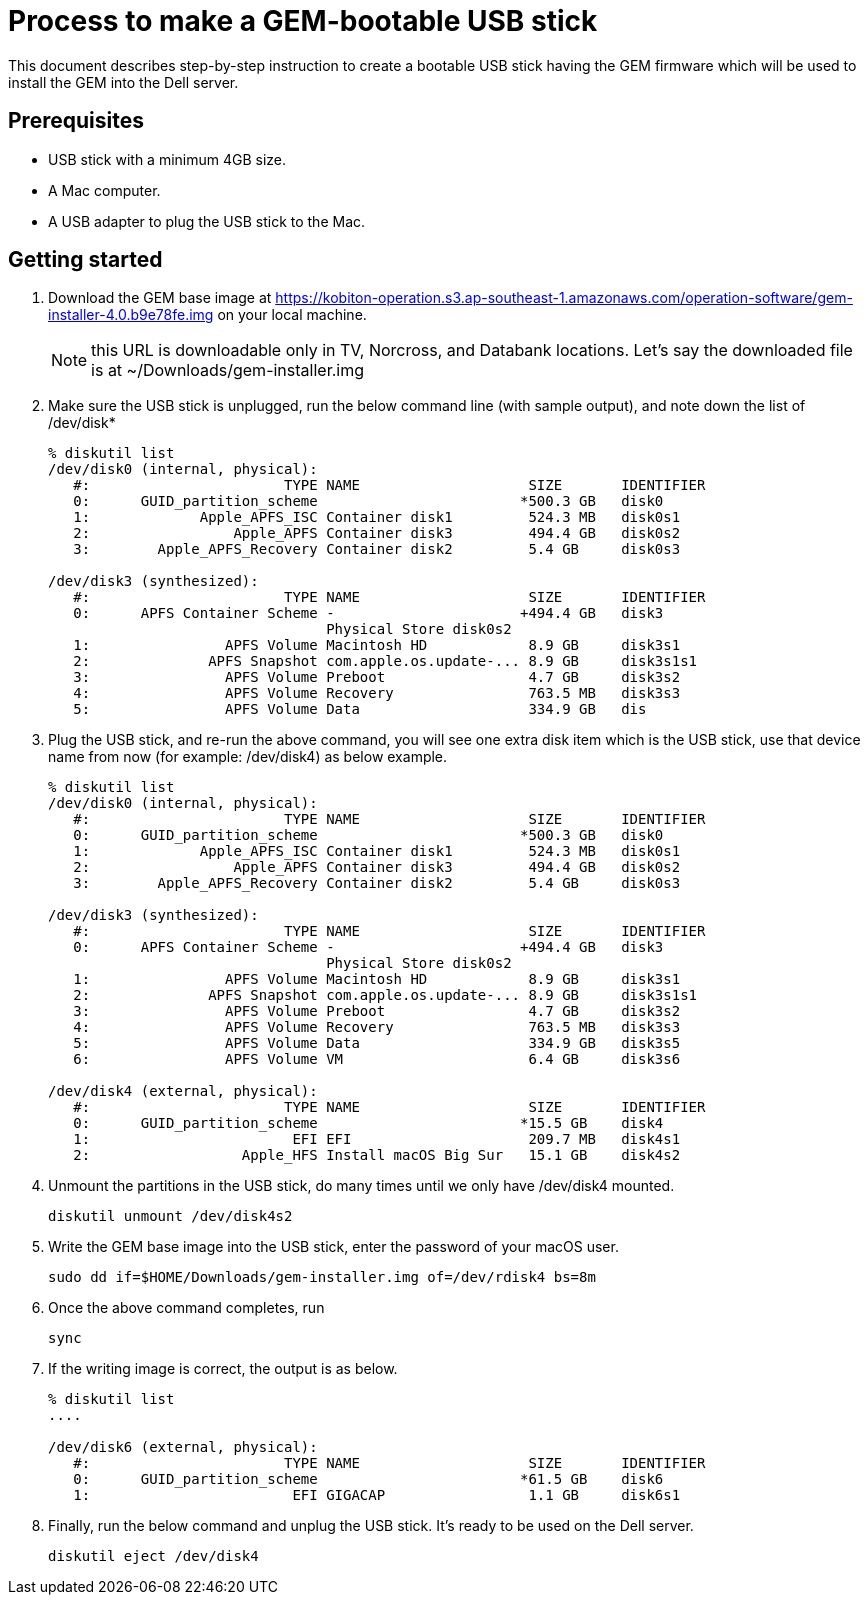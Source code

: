 // tag::introduction[]

= Process to make a GEM-bootable USB stick
:navtitle: Process to make a GEM-bootable USB stick

This document describes step-by-step instruction to create a bootable USB stick having the GEM firmware which will be used to install the GEM into the Dell server.

// end::introduction[]

// tag::prerequisites[]

== Prerequisites
* USB stick with a minimum 4GB size.

* A Mac computer.

* A USB adapter to plug the USB stick to the Mac.

// end::prerequisites[]

== Getting started

1. Download the GEM base image at https://kobiton-operation.s3.ap-southeast-1.amazonaws.com/operation-software/gem-installer-4.0.b9e78fe.img on your local machine.
+
NOTE: this URL is downloadable only in TV, Norcross, and Databank locations. Let’s say the downloaded file is at ~/Downloads/gem-installer.img

+
2. Make sure the USB stick is unplugged, run the below command line (with sample output), and note down the list of /dev/disk*
+
[source,ruby]
----
% diskutil list
/dev/disk0 (internal, physical):
   #:                       TYPE NAME                    SIZE       IDENTIFIER
   0:      GUID_partition_scheme                        *500.3 GB   disk0
   1:             Apple_APFS_ISC Container disk1         524.3 MB   disk0s1
   2:                 Apple_APFS Container disk3         494.4 GB   disk0s2
   3:        Apple_APFS_Recovery Container disk2         5.4 GB     disk0s3

/dev/disk3 (synthesized):
   #:                       TYPE NAME                    SIZE       IDENTIFIER
   0:      APFS Container Scheme -                      +494.4 GB   disk3
                                 Physical Store disk0s2
   1:                APFS Volume Macintosh HD            8.9 GB     disk3s1
   2:              APFS Snapshot com.apple.os.update-... 8.9 GB     disk3s1s1
   3:                APFS Volume Preboot                 4.7 GB     disk3s2
   4:                APFS Volume Recovery                763.5 MB   disk3s3
   5:                APFS Volume Data                    334.9 GB   dis
----
3. Plug the USB stick, and re-run the above command, you will see one extra disk item which is the USB stick, use that device name from now (for example: /dev/disk4) as below example.
+
[source,ruby]
----
% diskutil list
/dev/disk0 (internal, physical):
   #:                       TYPE NAME                    SIZE       IDENTIFIER
   0:      GUID_partition_scheme                        *500.3 GB   disk0
   1:             Apple_APFS_ISC Container disk1         524.3 MB   disk0s1
   2:                 Apple_APFS Container disk3         494.4 GB   disk0s2
   3:        Apple_APFS_Recovery Container disk2         5.4 GB     disk0s3

/dev/disk3 (synthesized):
   #:                       TYPE NAME                    SIZE       IDENTIFIER
   0:      APFS Container Scheme -                      +494.4 GB   disk3
                                 Physical Store disk0s2
   1:                APFS Volume Macintosh HD            8.9 GB     disk3s1
   2:              APFS Snapshot com.apple.os.update-... 8.9 GB     disk3s1s1
   3:                APFS Volume Preboot                 4.7 GB     disk3s2
   4:                APFS Volume Recovery                763.5 MB   disk3s3
   5:                APFS Volume Data                    334.9 GB   disk3s5
   6:                APFS Volume VM                      6.4 GB     disk3s6

/dev/disk4 (external, physical):
   #:                       TYPE NAME                    SIZE       IDENTIFIER
   0:      GUID_partition_scheme                        *15.5 GB    disk4
   1:                        EFI EFI                     209.7 MB   disk4s1
   2:                  Apple_HFS Install macOS Big Sur   15.1 GB    disk4s2
----
+
4. Unmount the partitions in the USB stick, do many times until we only have /dev/disk4 mounted.

    diskutil unmount /dev/disk4s2
+
5. Write the GEM base image into the USB stick, enter the password of your macOS user.

    sudo dd if=$HOME/Downloads/gem-installer.img of=/dev/rdisk4 bs=8m

6. Once the above command completes, run

    sync

7. If the writing image is correct, the output is as below.
+
[source,ruby]
----
% diskutil list
....

/dev/disk6 (external, physical):
   #:                       TYPE NAME                    SIZE       IDENTIFIER
   0:      GUID_partition_scheme                        *61.5 GB    disk6
   1:                        EFI GIGACAP                 1.1 GB     disk6s1

----

8. Finally, run the below command and unplug the USB stick. It’s ready to be used on the Dell server.

    diskutil eject /dev/disk4